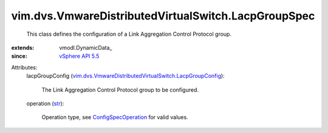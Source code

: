 
vim.dvs.VmwareDistributedVirtualSwitch.LacpGroupSpec
====================================================
  This class defines the configuration of a Link Aggregation Control Protocol group.
:extends: vmodl.DynamicData_
:since: `vSphere API 5.5 <vim/version.rst#vimversionversion9>`_

Attributes:
    lacpGroupConfig (`vim.dvs.VmwareDistributedVirtualSwitch.LacpGroupConfig <vim/dvs/VmwareDistributedVirtualSwitch/LacpGroupConfig.rst>`_):

       The Link Aggregation Control Protocol group to be configured.
    operation (`str <https://docs.python.org/2/library/stdtypes.html>`_):

       Operation type, see `ConfigSpecOperation <vim/ConfigSpecOperation.rst>`_ for valid values.
